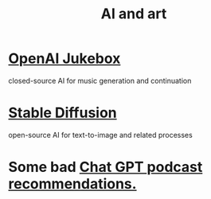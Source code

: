 :PROPERTIES:
:ID:       6669f82f-9408-4a1a-9162-863972be8150
:END:
#+title: AI and art
* [[id:7bde5646-14eb-4dce-a2d1-0d44804b737a][OpenAI Jukebox]]
  closed-source AI for music generation and continuation
* [[id:b965e4a4-3577-4273-b722-5955666ecd75][Stable Diffusion]]
  open-source AI for text-to-image and related processes
* Some bad [[id:36f8e3fc-3c72-4588-930d-cdd44878059e][Chat GPT podcast recommendations.]]
